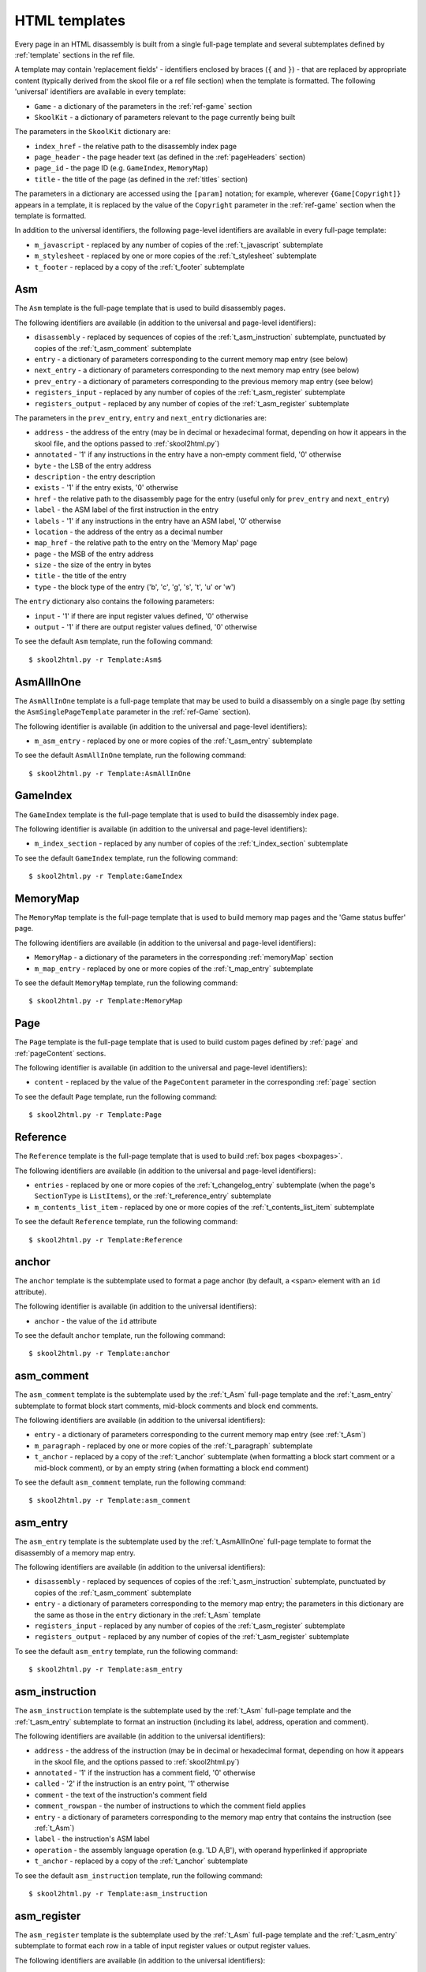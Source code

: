 .. _htmlTemplates:

HTML templates
==============
Every page in an HTML disassembly is built from a single full-page template and
several subtemplates defined by :ref:`template` sections in the ref file.

A template may contain 'replacement fields' - identifiers enclosed by braces
(``{`` and ``}``) - that are replaced by appropriate content (typically derived
from the skool file or a ref file section) when the template is formatted. The
following 'universal' identifiers are available in every template:

* ``Game`` - a dictionary of the parameters in the :ref:`ref-game` section
* ``SkoolKit`` - a dictionary of parameters relevant to the page currently
  being built

The parameters in the ``SkoolKit`` dictionary are:

* ``index_href`` - the relative path to the disassembly index page
* ``page_header`` - the page header text (as defined in the :ref:`pageHeaders`
  section)
* ``page_id`` - the page ID (e.g. ``GameIndex``, ``MemoryMap``)
* ``title`` - the title of the page (as defined in the :ref:`titles` section)

The parameters in a dictionary are accessed using the ``[param]`` notation;
for example, wherever ``{Game[Copyright]}`` appears in a template, it is
replaced by the value of the ``Copyright`` parameter in the :ref:`ref-game`
section when the template is formatted.

In addition to the universal identifiers, the following page-level identifiers
are available in every full-page template:

* ``m_javascript`` - replaced by any number of copies of the
  :ref:`t_javascript` subtemplate
* ``m_stylesheet`` - replaced by one or more copies of the :ref:`t_stylesheet`
  subtemplate
* ``t_footer`` - replaced by a copy of the :ref:`t_footer` subtemplate

.. _t_Asm:

Asm
---
The ``Asm`` template is the full-page template that is used to build
disassembly pages.

The following identifiers are available (in addition to the universal and
page-level identifiers):

* ``disassembly`` - replaced by sequences of copies of the
  :ref:`t_asm_instruction` subtemplate, punctuated by copies of the
  :ref:`t_asm_comment` subtemplate
* ``entry`` - a dictionary of parameters corresponding to the current memory
  map entry (see below)
* ``next_entry`` - a dictionary of parameters corresponding to the next memory
  map entry (see below)
* ``prev_entry`` - a dictionary of parameters corresponding to the previous
  memory map entry (see below)
* ``registers_input`` - replaced by any number of copies of the
  :ref:`t_asm_register` subtemplate
* ``registers_output`` - replaced by any number of copies of the
  :ref:`t_asm_register` subtemplate

The parameters in the ``prev_entry``, ``entry`` and ``next_entry`` dictionaries
are:

* ``address`` - the address of the entry (may be in decimal or hexadecimal
  format, depending on how it appears in the skool file, and the options passed
  to :ref:`skool2html.py`)
* ``annotated`` - '1' if any instructions in the entry have a non-empty comment
  field, '0' otherwise
* ``byte`` - the LSB of the entry address
* ``description`` - the entry description
* ``exists`` - '1' if the entry exists, '0' otherwise
* ``href`` - the relative path to the disassembly page for the entry (useful
  only for ``prev_entry`` and ``next_entry``)
* ``label`` - the ASM label of the first instruction in the entry
* ``labels`` - '1' if any instructions in the entry have an ASM label, '0'
  otherwise
* ``location`` - the address of the entry as a decimal number
* ``map_href`` - the relative path to the entry on the 'Memory Map' page
* ``page`` - the MSB of the entry address
* ``size`` - the size of the entry in bytes
* ``title`` - the title of the entry
* ``type`` - the block type of the entry ('b', 'c', 'g', 's', 't', 'u' or 'w')

The ``entry`` dictionary also contains the following parameters:

* ``input`` - '1' if there are input register values defined, '0' otherwise
* ``output`` - '1' if there are output register values defined, '0' otherwise

To see the default ``Asm`` template, run the following command::

  $ skool2html.py -r Template:Asm$

.. _t_AsmAllInOne:

AsmAllInOne
-----------
The ``AsmAllInOne`` template is a full-page template that may be used to build
a disassembly on a single page (by setting the ``AsmSinglePageTemplate``
parameter in the :ref:`ref-Game` section).

The following identifier is available (in addition to the universal and
page-level identifiers):

* ``m_asm_entry`` - replaced by one or more copies of the :ref:`t_asm_entry`
  subtemplate

To see the default ``AsmAllInOne`` template, run the following command::

  $ skool2html.py -r Template:AsmAllInOne

.. versionadded:: 5.3

.. _t_GameIndex:

GameIndex
---------
The ``GameIndex`` template is the full-page template that is used to build the
disassembly index page.

The following identifier is available (in addition to the universal and
page-level identifiers):

* ``m_index_section`` - replaced by any number of copies of the
  :ref:`t_index_section` subtemplate

To see the default ``GameIndex`` template, run the following command::

  $ skool2html.py -r Template:GameIndex

.. _t_MemoryMap:

MemoryMap
---------
The ``MemoryMap`` template is the full-page template that is used to build
memory map pages and the 'Game status buffer' page.

The following identifiers are available (in addition to the universal and
page-level identifiers):

* ``MemoryMap`` - a dictionary of the parameters in the corresponding
  :ref:`memoryMap` section
* ``m_map_entry`` - replaced by one or more copies of the :ref:`t_map_entry`
  subtemplate

To see the default ``MemoryMap`` template, run the following command::

  $ skool2html.py -r Template:MemoryMap

.. _t_Page:

Page
----
The ``Page`` template is the full-page template that is used to build custom
pages defined by :ref:`page` and :ref:`pageContent` sections.

The following identifier is available (in addition to the universal and
page-level identifiers):

* ``content`` - replaced by the value of the ``PageContent`` parameter in the
  corresponding :ref:`page` section

To see the default ``Page`` template, run the following command::

  $ skool2html.py -r Template:Page

.. _t_Reference:

Reference
---------
The ``Reference`` template is the full-page template that is used to build
:ref:`box pages <boxpages>`.

The following identifiers are available (in addition to the universal and
page-level identifiers):

* ``entries`` - replaced by one or more copies of the :ref:`t_changelog_entry`
  subtemplate (when the page's ``SectionType`` is ``ListItems``), or the
  :ref:`t_reference_entry` subtemplate
* ``m_contents_list_item`` - replaced by one or more copies of the
  :ref:`t_contents_list_item` subtemplate

To see the default ``Reference`` template, run the following command::

  $ skool2html.py -r Template:Reference

.. _t_anchor:

anchor
------
The ``anchor`` template is the subtemplate used to format a page anchor (by
default, a ``<span>`` element with an ``id`` attribute).

The following identifier is available (in addition to the universal
identifiers):

* ``anchor`` - the value of the ``id`` attribute

To see the default ``anchor`` template, run the following command::

  $ skool2html.py -r Template:anchor

.. _t_asm_comment:

asm_comment
-----------
The ``asm_comment`` template is the subtemplate used by the :ref:`t_Asm`
full-page template and the :ref:`t_asm_entry` subtemplate to format block start
comments, mid-block comments and block end comments.

The following identifiers are available (in addition to the universal
identifiers):

* ``entry`` - a dictionary of parameters corresponding to the current memory
  map entry (see :ref:`t_Asm`)
* ``m_paragraph`` - replaced by one or more copies of the :ref:`t_paragraph`
  subtemplate
* ``t_anchor`` - replaced by a copy of the :ref:`t_anchor` subtemplate (when
  formatting a block start comment or a mid-block comment), or by an empty
  string (when formatting a block end comment)

To see the default ``asm_comment`` template, run the following command::

  $ skool2html.py -r Template:asm_comment

.. _t_asm_entry:

asm_entry
---------
The ``asm_entry`` template is the subtemplate used by the :ref:`t_AsmAllInOne`
full-page template to format the disassembly of a memory map entry.

The following identifiers are available (in addition to the universal
identifiers):

* ``disassembly`` - replaced by sequences of copies of the
  :ref:`t_asm_instruction` subtemplate, punctuated by copies of the
  :ref:`t_asm_comment` subtemplate
* ``entry`` - a dictionary of parameters corresponding to the memory map entry;
  the parameters in this dictionary are the same as those in the ``entry``
  dictionary in the :ref:`t_Asm` template
* ``registers_input`` - replaced by any number of copies of the
  :ref:`t_asm_register` subtemplate
* ``registers_output`` - replaced by any number of copies of the
  :ref:`t_asm_register` subtemplate

To see the default ``asm_entry`` template, run the following command::

  $ skool2html.py -r Template:asm_entry

.. versionadded:: 5.3

.. _t_asm_instruction:

asm_instruction
---------------
The ``asm_instruction`` template is the subtemplate used by the :ref:`t_Asm`
full-page template and the :ref:`t_asm_entry` subtemplate to format an
instruction (including its label, address, operation and comment).

The following identifiers are available (in addition to the universal
identifiers):

* ``address`` - the address of the instruction (may be in decimal or
  hexadecimal format, depending on how it appears in the skool file, and the
  options passed to :ref:`skool2html.py`)
* ``annotated`` - '1' if the instruction has a comment field, '0' otherwise
* ``called`` - '2' if the instruction is an entry point, '1' otherwise
* ``comment`` - the text of the instruction's comment field
* ``comment_rowspan`` - the number of instructions to which the comment field
  applies
* ``entry`` - a dictionary of parameters corresponding to the memory map entry
  that contains the instruction (see :ref:`t_Asm`)
* ``label`` - the instruction's ASM label
* ``operation`` - the assembly language operation (e.g. 'LD A,B'), with operand
  hyperlinked if appropriate
* ``t_anchor`` - replaced by a copy of the :ref:`t_anchor` subtemplate

To see the default ``asm_instruction`` template, run the following command::

  $ skool2html.py -r Template:asm_instruction

.. _t_asm_register:

asm_register
------------
The ``asm_register`` template is the subtemplate used by the :ref:`t_Asm`
full-page template and the :ref:`t_asm_entry` subtemplate to format each row in
a table of input register values or output register values.

The following identifiers are available (in addition to the universal
identifiers):

* ``description`` - the register's description (as it appears in the register
  section for the current entry in the skool file)
* ``entry`` - a dictionary of parameters corresponding to the current memory
  map entry (see :ref:`t_Asm`)
* ``name`` - the register's name (e.g. 'HL')

To see the default ``asm_register`` template, run the following command::

  $ skool2html.py -r Template:asm_register

.. _t_changelog_entry:

changelog_entry
---------------
The ``changelog_entry`` is the subtemplate used by the :ref:`t_Reference`
full-page template to format each entry on a :ref:`box page <boxpages>` whose
``SectionType`` is ``ListItems``.

The following identifiers are available (in addition to the universal
identifiers):

* ``description`` - the entry intro text
* ``num`` - '1' or '2', depending on the order of the entry on the page
* ``t_anchor`` - replaced by a copy of the :ref:`t_anchor` subtemplate (with
  the entry title as the anchor name)
* ``t_changelog_item_list`` - replaced by a copy of the
  :ref:`t_changelog_item_list` subtemplate
* ``title`` - the entry title

To see the default ``changelog_entry`` template, run the following command::

  $ skool2html.py -r Template:changelog_entry

.. _t_changelog_item_list:

changelog_item_list
-------------------
The ``changelog_item_list`` template is the subtemplate used by the
:ref:`t_changelog_entry` subtemplate to format a list of items in an entry on a
:ref:`box page <boxpages>` whose ``SectionType`` is ``ListItems``, and also by
the :ref:`t_list_item` subtemplate to format a list of subitems or subsubitems
etc.

The following identifiers are available (in addition to the universal
identifiers):

* ``indent`` - the indentation level of the item list: '' (blank string) for
  the list of top-level items, '1' for a list of subitems, '2' for a list of
  subsubitems etc.
* ``m_changelog_item`` - replaced by one or more copies of the
  :ref:`t_list_item` subtemplate

To see the default ``changelog_item_list`` template, run the following
command::

  $ skool2html.py -r Template:changelog_item_list

.. _t_contents_list_item:

contents_list_item
------------------
The ``contents_list_item`` template is the subtemplate used by the
:ref:`t_Reference` full-page template to format each item in the contents list
on a :ref:`box page <boxpages>`.

The following identifiers are available (in addition to the universal
identifiers):

* ``href`` - the URL to the entry on the page
* ``title`` - the entry title

To see the default ``contents_list_item`` template, run the following command::

  $ skool2html.py -r Template:contents_list_item

.. _t_footer:

footer
------
The ``footer`` template is the subtemplate used by the full-page templates to
format the ``<footer>`` element of a page.

To see the default ``footer`` template, run the following command::

  $ skool2html.py -r Template:footer

.. versionadded:: 5.0

.. _t_img:

img
---
The ``img`` template is the subtemplate used to format ``<img>`` elements.

The following identifiers are available (in addition to the universal
identifiers):

* ``alt`` - the 'alt' text for the image
* ``src`` - the relative path to the image file

To see the default ``img`` template, run the following command::

  $ skool2html.py -r Template:img

.. _t_index_section:

index_section
-------------
The ``index_section`` template is the subtemplate used by the
:ref:`t_GameIndex` full-page template to format each group of links on the
disassembly index page.

The following identifiers are available (in addition to the universal
identifiers):

* ``header`` - the header text for the group of links (as defined in the name
  of the :ref:`indexGroup` section)
* ``m_index_section_item`` - replaced by one or more copies of the
  :ref:`t_index_section_item` subtemplate

To see the default ``index_section`` template, run the following command::

  $ skool2html.py -r Template:index_section$

.. _t_index_section_item:

index_section_item
------------------
The ``index_section_item`` template is the subtemplate used by the
:ref:`t_index_section` subtemplate to format each link in a link group on the
disassembly index page.

The following identifiers are available (in addition to the universal
identifiers):

* ``href`` - the relative path to the page being linked to
* ``link_text`` - the link text for the page (as defined in the :ref:`links`
  section)
* ``other_text`` - the supplementary text displayed alongside the link (as
  defined in the :ref:`links` section)

To see the default ``index_section_item`` template, run the following
command::

  $ skool2html.py -r Template:index_section_item

.. _t_javascript:

javascript
----------
The ``javascript`` template is the subtemplate used by the full-page templates
to format each ``<script>`` element in the head of a page.

The following identifier is available (in addition to the universal
identifiers):

* ``src`` - the relative path to the JavaScript file

To see the default ``javascript`` template, run the following command::

  $ skool2html.py -r Template:javascript

.. _t_link:

link
----
The ``link`` template is the subtemplate used to format the hyperlinks created
by the :ref:`BUG`, :ref:`FACT`, :ref:`POKE`, :ref:`LINK` and :ref:`R` macros,
and the hyperlinks in instruction operands on disassembly pages.

The following identifiers are available (in addition to the universal
identifiers):

* ``href`` - the relative path to the page being linked to
* ``link_text`` - the link text for the page

To see the default ``link`` template, run the following command::

  $ skool2html.py -r Template:link

.. _t_list:

list
----
The ``list`` template is used by the :ref:`LIST` macro to format a list.

The following identifiers are available (in addition to the universal
identifiers):

* ``class`` - the CSS class name for the list
* ``m_list_item`` - replaced by any number of copies of the :ref:`t_list_item`
  subtemplate

To see the default ``list`` template, run the following command::

  $ skool2html.py -r Template:list$

.. versionadded:: 4.2

.. _t_list_item:

list_item
---------
The ``list_item`` template is the subtemplate used by the :ref:`t_list`
template and the :ref:`t_changelog_item_list` subtemplate to format each item
in the list.

The following identifier is available (in addition to the universal
identifiers):

* ``item`` - replaced by the text of the list item

To see the default ``list_item`` template, run the following command::

  $ skool2html.py -r Template:list_item

.. versionadded:: 4.2

.. _t_map_entry:

map_entry
---------
The ``map_entry`` template is the subtemplate used by the :ref:`t_MemoryMap`
full-page template to format each entry on the memory map pages and the 'Game
status buffer' page.

The following identifiers are available (in addition to the universal
identifiers):

* ``MemoryMap`` - a dictionary of parameters from the corresponding
  :ref:`memoryMap` section
* ``entry`` - a dictionary of parameters corresponding to the current memory
  map entry

The parameters in the ``entry`` dictionary are:

* ``address`` - the address of the entry (may be in decimal or hexadecimal
  format, depending on how it appears in the skool file, and the options passed
  to :ref:`skool2html.py`)
* ``byte`` - the LSB of the entry address
* ``description`` - the entry description
* ``exists`` - '1'
* ``href`` - the relative path to the disassembly page for the entry
* ``label`` - the ASM label of the first instruction in the entry
* ``labels`` - '1' if any instructions in the entry have an ASM label, '0'
  otherwise
* ``location`` - the address of the entry as a decimal number
* ``page`` - the MSB of the entry address
* ``size`` - the size of the entry in bytes
* ``title`` - the title of the entry
* ``type`` - the block type of the entry ('b', 'c', 'g', 's', 't', 'u' or 'w')

To see the default ``map_entry`` template, run the following command::

  $ skool2html.py -r Template:map_entry

.. _t_paragraph:

paragraph
---------
The ``paragraph`` template is the subtemplate used to format each paragraph in
the following items:

* memory map entry descriptions (on disassembly pages and memory map pages)
* mid-block comments and block end comments on disassembly pages
* entries on a :ref:`box page <boxpages>`

The following identifier is available (in addition to the universal
identifiers):

* ``paragraph`` - the text of the paragraph

To see the default ``paragraph`` template, run the following command::

  $ skool2html.py -r Template:paragraph

.. _t_reference_entry:

reference_entry
---------------
The ``reference_entry`` template is the subtemplate used by the
:ref:`t_Reference` full-page template to format each entry on a
:ref:`box page <boxpages>` that has a default ``SectionType``.

The following identifiers are available (in addition to the universal
identifiers):

* ``contents`` - replaced by the pre-formatted contents of the relevant entry
* ``num`` - '1' or '2', depending on the order of the entry on the page
* ``title`` - the entry title

To see the default ``reference_entry`` template, run the following command::

  $ skool2html.py -r Template:reference_entry

.. _t_reg:

reg
---
The ``reg`` template is the subtemplate used by the :ref:`REG` macro to format
a register name.

The following identifier is available (in addition to the universal
identifiers):

* ``reg`` - the register name (e.g. 'HL')

To see the default ``reg`` template, run the following command::

  $ skool2html.py -r Template:reg

.. _t_stylesheet:

stylesheet
----------
The ``stylesheet`` template is the subtemplate used by the full-page templates
to format each ``<link>`` element for a CSS file in the head of a page.

The following identifier is available (in addition to the universal
identifiers):

* ``href`` - the relative path to the CSS file

To see the default ``stylesheet`` template, run the following command::

  $ skool2html.py -r Template:stylesheet

.. _t_table:

table
-----
The ``table`` template is used by the :ref:`TABLE` macro to format a table.

The following identifiers are available (in addition to the universal
identifiers):

* ``class`` - the CSS class name for the table
* ``m_table_row`` - replaced by any number of copies of the :ref:`t_table_row`
  subtemplate

To see the default ``table`` template, run the following command::

  $ skool2html.py -r Template:table$

.. versionadded:: 4.2

.. _t_table_cell:

table_cell
----------
The ``table_cell`` template is the subtemplate used by the :ref:`t_table_row`
template to format each non-header cell in the table row.

The following identifiers are available (in addition to the universal
identifiers):

* ``class`` - the CSS class name for the cell
* ``colspan`` - the number of columns spanned by the cell
* ``contents`` - the contents of the cell
* ``rowspan`` - the number of rows spanned by the cell

To see the default ``table_cell`` template, run the following command::

  $ skool2html.py -r Template:table_cell

.. versionadded:: 4.2

.. _t_table_header_cell:

table_header_cell
-----------------
The ``table_header_cell`` template is the subtemplate used by the
:ref:`t_table_row` template to format each header cell in the table row.

The following identifiers are available (in addition to the universal
identifiers):

* ``colspan`` - the number of columns spanned by the cell
* ``contents`` - the contents of the cell
* ``rowspan`` - the number of rows spanned by the cell

To see the default ``table_header_cell`` template, run the following command::

  $ skool2html.py -r Template:table_header_cell

.. versionadded:: 4.2

.. _t_table_row:

table_row
---------
The ``table_row`` template is the subtemplate used by the :ref:`t_table`
template to format each row in the table.

The following identifier is available (in addition to the universal
identifiers):

* ``cells`` - replaced by one or more copies of the :ref:`t_table_cell` or
  :ref:`t_table_header_cell` subtemplate

To see the default ``table_row`` template, run the following command::

  $ skool2html.py -r Template:table_row

.. versionadded:: 4.2
